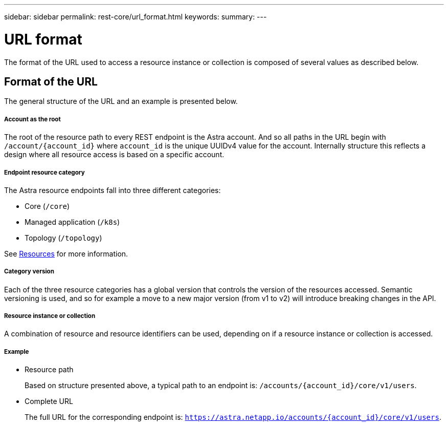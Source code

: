 ---
sidebar: sidebar
permalink: rest-core/url_format.html
keywords:
summary:
---

= URL format
:hardbreaks:
:nofooter:
:icons: font
:linkattrs:
:imagesdir: ./media/

[.lead]
The format of the URL used to access a resource instance or collection is composed of several values as described below.

== Format of the URL

The general structure of the URL and an example is presented below.

===== Account as the root

The root of the resource path to every REST endpoint is the Astra account. And so all paths in the URL begin with `/account/{account_id}` where `account_id` is the unique UUIDv4 value for the account. Internally structure this reflects a design where all resource access is based on a specific account.

===== Endpoint resource category

The Astra resource endpoints fall into three different categories:

* Core (`/core`)
* Managed application (`/k8s`)
* Topology (`/topology`)

See link:../endpoints/resources.html[Resources] for more information.

===== Category version

Each of the three resource categories has a global version that controls the version of the resources accessed. Semantic versioning is used, and so for example a move to a new major version (from v1 to v2) will introduce breaking changes in the API.

===== Resource instance or collection

A combination of resource and resource identifiers can be used, depending on if a resource instance or collection is accessed.

===== Example

* Resource path
+
Based on structure presented above, a typical path to an endpoint is: `/accounts/{account_id}/core/v1/users`.

* Complete URL
+
The full URL for the corresponding endpoint is: `https://astra.netapp.io/accounts/{account_id}/core/v1/users`.
